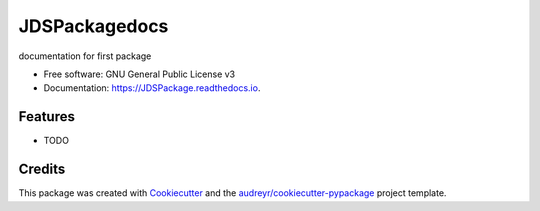 ==============
JDSPackagedocs
==============


.. image:: https://img.shields.io/pypi/v/JDSPackage.svg
        :target: https://pypi.python.org/pypi/JDSPackage

.. image:: https://img.shields.io/travis/jdsmithwes/JDSPackage.svg
        :target: https://travis-ci.com/jdsmithwes/JDSPackage

.. image:: https://readthedocs.org/projects/JDSPackage/badge/?version=latest
        :target: https://JDSPackage.readthedocs.io/en/latest/?badge=latest
        :alt: Documentation Status




documentation for first package


* Free software: GNU General Public License v3
* Documentation: https://JDSPackage.readthedocs.io.


Features
--------

* TODO

Credits
-------

This package was created with Cookiecutter_ and the `audreyr/cookiecutter-pypackage`_ project template.

.. _Cookiecutter: https://github.com/audreyr/cookiecutter
.. _`audreyr/cookiecutter-pypackage`: https://github.com/audreyr/cookiecutter-pypackage
